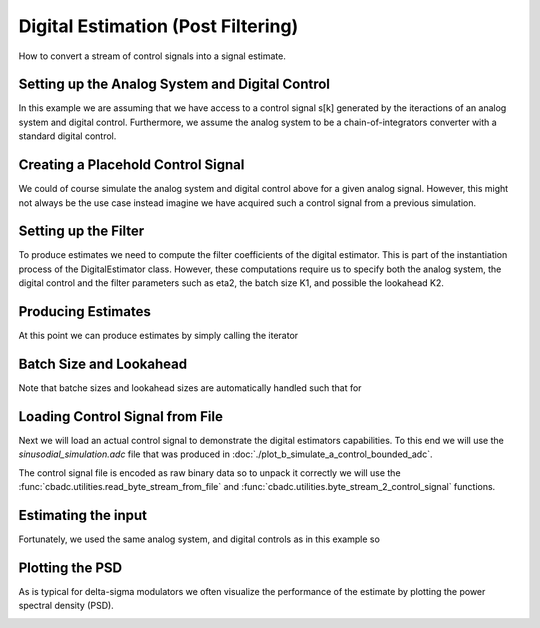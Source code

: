 
.. DO NOT EDIT.
.. THIS FILE WAS AUTOMATICALLY GENERATED BY SPHINX-GALLERY.
.. TO MAKE CHANGES, EDIT THE SOURCE PYTHON FILE:
.. "auto_examples/a_getting_started/plot_c_digital_estimator.py"
.. LINE NUMBERS ARE GIVEN BELOW.

.. only:: html

    .. note::
        :class: sphx-glr-download-link-note

        Click :ref:`here <sphx_glr_download_auto_examples_a_getting_started_plot_c_digital_estimator.py>`
        to download the full example code

.. rst-class:: sphx-glr-example-title

.. _sphx_glr_auto_examples_a_getting_started_plot_c_digital_estimator.py:


Digital Estimation (Post Filtering)
===================================

How to convert a stream of control signals into a signal estimate.

.. GENERATED FROM PYTHON SOURCE LINES 8-20

Setting up the Analog System and Digital Control
------------------------------------------------

In this example we are assuming that we have access to a control signal
s[k] generated by the iteractions of an analog system and digital control.
Furthermore, we assume the analog system to be a chain-of-integrators
converter with a standard digital control.

.. image:: /images/chainOfIntegratorsGeneral.svg
   :width: 500
   :align: center
   :alt: The chain of integrators ADC.

.. GENERATED FROM PYTHON SOURCE LINES 20-58

.. code-block:: default
   :lineno-start: 21


    # Setup analog system and digital control
    from cbadc.analog_system import AnalogSystem
    from cbadc.digital_control import DigitalControl
    from cbadc.digital_estimator import DigitalEstimator
    N = 6
    M = N
    beta = 6250.
    rho = - beta * 1e-2
    A = [[rho, 0, 0, 0, 0, 0],
         [beta, rho, 0, 0, 0, 0],
         [0, beta, rho, 0, 0, 0],
         [0, 0, beta, rho, 0, 0],
         [0, 0, 0, beta, rho, 0],
         [0, 0, 0, 0, beta, rho]]
    B = [[beta], [0], [0], [0], [0], [0]]
    CT = [[0, 0, 0, 0, 0, 1]]
    Gamma = [[-beta, 0, 0, 0, 0, 0],
             [0, -beta, 0, 0, 0, 0],
             [0, 0, -beta, 0, 0, 0],
             [0, 0, 0, -beta, 0, 0],
             [0, 0, 0, 0, -beta, 0],
             [0, 0, 0, 0, 0, -beta]]
    Gamma_tildeT = [[1, 0, 0, 0, 0, 0],
                    [0, 1, 0, 0, 0, 0],
                    [0, 0, 1, 0, 0, 0],
                    [0, 0, 0, 1, 0, 0],
                    [0, 0, 0, 0, 1, 0],
                    [0, 0, 0, 0, 0, 1]]
    T = 1.0/(2 * beta)

    analog_system = AnalogSystem(A, B, CT, Gamma, Gamma_tildeT)
    digital_control = DigitalControl(T, M)

    # Summarize the analog system, digital control, and digital estimator.
    print(analog_system, "\n")
    print(digital_control)





.. rst-class:: sphx-glr-script-out

 Out:

 .. code-block:: none

    The analog system is parameterized as:
    A =
    [[ -62.5    0.     0.     0.     0.     0. ]
     [6250.   -62.5    0.     0.     0.     0. ]
     [   0.  6250.   -62.5    0.     0.     0. ]
     [   0.     0.  6250.   -62.5    0.     0. ]
     [   0.     0.     0.  6250.   -62.5    0. ]
     [   0.     0.     0.     0.  6250.   -62.5]],
    B =
    [[6250.]
     [   0.]
     [   0.]
     [   0.]
     [   0.]
     [   0.]],
    CT = 
    [[0. 0. 0. 0. 0. 1.]],
    Gamma =
    [[-6250.     0.     0.     0.     0.     0.]
     [    0. -6250.     0.     0.     0.     0.]
     [    0.     0. -6250.     0.     0.     0.]
     [    0.     0.     0. -6250.     0.     0.]
     [    0.     0.     0.     0. -6250.     0.]
     [    0.     0.     0.     0.     0. -6250.]],
    and Gamma_tildeT =
    [[1. 0. 0. 0. 0. 0.]
     [0. 1. 0. 0. 0. 0.]
     [0. 0. 1. 0. 0. 0.]
     [0. 0. 0. 1. 0. 0.]
     [0. 0. 0. 0. 1. 0.]
     [0. 0. 0. 0. 0. 1.]] 

    The Digital Control is parameterized as:
    T = 8e-05,
    M = 6, and next update at
    t = 8e-05




.. GENERATED FROM PYTHON SOURCE LINES 59-66

Creating a Placehold Control Signal
-----------------------------------

We could of course simulate the analog system and digital control above
for a given analog signal. However, this might not always be the use case
instead imagine we have acquired such a control signal from a previous
simulation.

.. GENERATED FROM PYTHON SOURCE LINES 66-88

.. code-block:: default
   :lineno-start: 66

    import numpy as np
    from cbadc.utilities import random_control_signal

    # In principle, we can create a dummy generator by just


    def dummy_control_sequence_signal():
        while(True):
            yield np.zeros(M, dtype=np.int8)
    # and then pass dummy_control_sequence_signal as the control_sequence
    # to the digital estimator.


    # Another way would be to use a random control signal. Such a generator
    # is already provided in the :func:`cbadc.utilities.random_control_signal` function.
    # Subsequently, a random (random 1-0 valued M tuples) control signal of length
    sequence_length = 10
    # can conveniently be created as
    control_signal_sequences = random_control_signal(
        M, stop_after_number_of_iterations=sequence_length, random_seed=42)
    # where random_seed and stop_after_number_of_iterations are fully optional








.. GENERATED FROM PYTHON SOURCE LINES 89-97

Setting up the Filter
------------------------------------

To produce estimates we need to compute the filter coefficients of the
digital estimator. This is part of the instantiation process of the
DigitalEstimator class. However, these computations require us to
specify both the analog system, the digital control and the filter parameters
such as eta2, the batch size K1, and possible the lookahead K2.

.. GENERATED FROM PYTHON SOURCE LINES 97-110

.. code-block:: default
   :lineno-start: 98


    # Set the bandwidth of the estimator
    eta2 = 1e7
    # Set the batch size
    K1 = sequence_length

    # Instantiate the digital estimator (this is where the filter coefficients are computed).
    digital_estimator = DigitalEstimator(
        control_signal_sequences, analog_system, digital_control, eta2, K1)

    print(digital_estimator, "\n")






.. rst-class:: sphx-glr-script-out

 Out:

 .. code-block:: none

    Digital estimator is parameterized as 
    eta2 = 10000000.00, 140 [dB],
    Ts = 8e-05,
    K1 = 10,
    K2 = 0,
    estimator_type = quadratic,
    and
    number_of_iterations = 9223372036854775808. 





.. GENERATED FROM PYTHON SOURCE LINES 111-115

Producing Estimates
-------------------

At this point we can produce estimates by simply calling the iterator

.. GENERATED FROM PYTHON SOURCE LINES 115-120

.. code-block:: default
   :lineno-start: 116


    for i in digital_estimator:
        print(i)






.. rst-class:: sphx-glr-script-out

 Out:

 .. code-block:: none

    [-0.19364346]
    [-0.19162643]
    [-0.18828573]
    [-0.18366046]
    [-0.17780668]
    [-0.17079648]
    [-0.1627168]
    [-0.1536679]
    [-0.14376174]
    [-0.13312004]
    [-0.51926864]
    [-0.5136171]
    [-0.50524818]
    [-0.49425681]
    [-0.4807663]
    [-0.46492652]
    [-0.44691167]
    [-0.42691776]
    [-0.40515974]
    [-0.38186847]
    Warning: StopIteration recived by estimator.




.. GENERATED FROM PYTHON SOURCE LINES 121-126

Batch Size and Lookahead
------------------------

Note that batche sizes and lookahead sizes are automatically handled such that
for

.. GENERATED FROM PYTHON SOURCE LINES 126-139

.. code-block:: default
   :lineno-start: 126

    K1 = 5
    K2 = 1
    sequence_length = 11
    control_signal_sequences = random_control_signal(
        M, stop_after_number_of_iterations=sequence_length, random_seed=42)
    digital_estimator = DigitalEstimator(
        control_signal_sequences, analog_system, digital_control, eta2, K1, K2)

    # The iterator is still called the same way.
    for i in digital_estimator:
        print(i)
    # However, this time this iterator involves computing two batches each involving a lookahead of size one.





.. rst-class:: sphx-glr-script-out

 Out:

 .. code-block:: none

    [-0.24816274]
    [-0.25087817]
    [-0.25204345]
    [-0.2516448]
    [-0.24968787]
    [-0.13670625]
    [-0.12701198]
    [-0.11653482]
    [-0.10540392]
    [-0.09375593]
    [-0.28843043]
    [-0.27746176]
    [-0.26513901]
    [-0.25160526]
    [-0.23701516]
    Warning: StopIteration recived by estimator.




.. GENERATED FROM PYTHON SOURCE LINES 140-151

Loading Control Signal from File
--------------------------------

Next we will load an actual control signal to demonstrate the digital
estimators capabilities. To this end we will use the
`sinusodial_simulation.adc` file that was produced in
:doc:`./plot_b_simulate_a_control_bounded_adc`.

The control signal file is encoded as raw binary data so to unpack it
correctly we will use the :func:`cbadc.utilities.read_byte_stream_from_file`
and :func:`cbadc.utilities.byte_stream_2_control_signal` functions.

.. GENERATED FROM PYTHON SOURCE LINES 151-156

.. code-block:: default
   :lineno-start: 151

    from cbadc.utilities import read_byte_stream_from_file, byte_stream_2_control_signal

    byte_stream = read_byte_stream_from_file('sinusodial_simulation.adc', M)
    control_signal_sequences = byte_stream_2_control_signal(byte_stream, M)








.. GENERATED FROM PYTHON SOURCE LINES 157-163

Estimating the input
--------------------

Fortunately, we used the same
analog system, and digital controls as in this example so


.. GENERATED FROM PYTHON SOURCE LINES 163-189

.. code-block:: default
   :lineno-start: 163

    import matplotlib.pyplot as plt

    stop_after_number_of_iterations = 1 << 17
    u_hat = np.zeros(stop_after_number_of_iterations)
    K1 = 1 << 10
    K2 = 1 << 11
    digital_estimator = DigitalEstimator(
        control_signal_sequences,
        analog_system, digital_control,
        eta2,
        K1,
        K2,
        stop_after_number_of_iterations=stop_after_number_of_iterations
    )
    for index, u_hat_temp in enumerate(digital_estimator):
        u_hat[index] = u_hat_temp

    t = np.arange(u_hat.size)
    plt.plot(t, u_hat)
    plt.xlabel('$t / T$')
    plt.ylabel('$\hat{u}(t)$')
    plt.title("Estimated input signal")
    plt.grid()
    plt.xlim((0, 750))
    plt.tight_layout()




.. image:: /auto_examples/a_getting_started/images/sphx_glr_plot_c_digital_estimator_001.png
    :alt: Estimated input signal
    :class: sphx-glr-single-img


.. rst-class:: sphx-glr-script-out

 Out:

 .. code-block:: none

    Warning: StopIteration recived by estimator.




.. GENERATED FROM PYTHON SOURCE LINES 190-195

Plotting the PSD
----------------

As is typical for delta-sigma modulators we often visualize the performance
of the estimate by plotting the power spectral density (PSD).

.. GENERATED FROM PYTHON SOURCE LINES 195-205

.. code-block:: default
   :lineno-start: 195

    from cbadc.utilities import compute_power_spectral_density

    f, psd = compute_power_spectral_density(u_hat[K2:])
    plt.figure()
    plt.semilogx(f, 10 * np.log10(psd))
    plt.xlabel('frequency [Hz]')
    plt.ylabel('$ \mathrm{V}^2 \, / \, \mathrm{Hz}$')
    plt.xlim((f[1], f[-1]))
    plt.grid(which='both')




.. image:: /auto_examples/a_getting_started/images/sphx_glr_plot_c_digital_estimator_002.png
    :alt: plot c digital estimator
    :class: sphx-glr-single-img






.. rst-class:: sphx-glr-timing

   **Total running time of the script:** ( 0 minutes  18.623 seconds)


.. _sphx_glr_download_auto_examples_a_getting_started_plot_c_digital_estimator.py:


.. only :: html

 .. container:: sphx-glr-footer
    :class: sphx-glr-footer-example



  .. container:: sphx-glr-download sphx-glr-download-python

     :download:`Download Python source code: plot_c_digital_estimator.py <plot_c_digital_estimator.py>`



  .. container:: sphx-glr-download sphx-glr-download-jupyter

     :download:`Download Jupyter notebook: plot_c_digital_estimator.ipynb <plot_c_digital_estimator.ipynb>`


.. only:: html

 .. rst-class:: sphx-glr-signature

    `Gallery generated by Sphinx-Gallery <https://sphinx-gallery.github.io>`_
